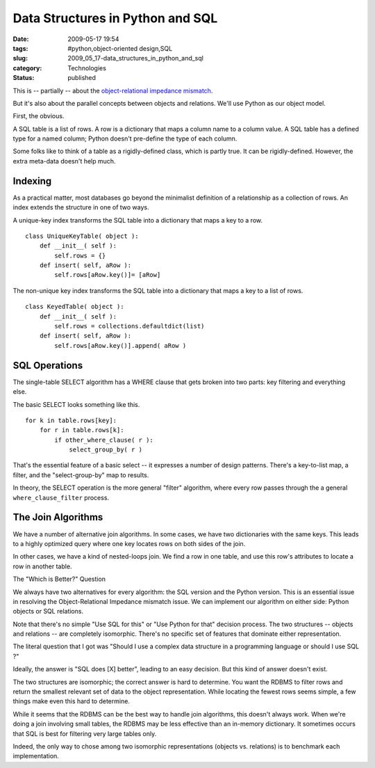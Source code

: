 Data Structures in Python and SQL
=================================

:date: 2009-05-17 19:54
:tags: #python,object-oriented design,SQL
:slug: 2009_05_17-data_structures_in_python_and_sql
:category: Technologies
:status: published

This is -- partially -- about the `object-relational impedance
mismatch <http://en.wikipedia.org/wiki/Object-Relational_impedance_mismatch>`__.

But it's also about the parallel concepts between objects and
relations.  We'll use Python as our object model.


First, the obvious.


A SQL table is a list of rows.  A row is a dictionary that maps a
column name to a column value.  A SQL table has a defined type for a
named column; Python doesn't pre-define the type of each column.


Some folks like to think of a table as a rigidly-defined class, which
is partly true.  It can be rigidly-defined.  However, the extra
meta-data doesn't help much.


Indexing
--------

As a practical matter, most databases go beyond the minimalist
definition of a relationship as a collection of rows.  An index
extends the structure in one of two ways.


A unique-key index transforms the SQL table into a dictionary that
maps a key to a row.


::

      class UniqueKeyTable( object ):
          def __init__( self ):
              self.rows = {}
          def insert( self, aRow ):
              self.rows[aRow.key()]= [aRow]


The non-unique key index transforms the SQL table into a dictionary
that maps a key to a list of rows.


::

      class KeyedTable( object ):
          def __init__( self ):
              self.rows = collections.defaultdict(list)
          def insert( self, aRow ):
              self.rows[aRow.key()].append( aRow )

SQL Operations
--------------


The single-table SELECT algorithm has a WHERE clause that gets broken
into two parts: key filtering and everything else.


The basic SELECT looks something like this.


::

      for k in table.rows[key]:
          for r in table.rows[k]:
              if other_where_clause( r ):
                  select_group_by( r )


That's the essential feature of a basic select -- it expresses a
number of design patterns.  There's a key-to-list map, a filter, and
the "select-group-by" map to results.


In theory, the SELECT operation is the more general "filter"
algorithm, where every row passes through the a general
``where_clause_filter`` process.


The Join Algorithms
--------------------

We have a number of alternative join algorithms.  In some cases, we
have two dictionaries with the same keys.  This leads to a highly
optimized query where one key locates rows on both sides of the join.


In other cases, we have a kind of nested-loops join.  We find a row
in one table, and use this row's attributes to locate a row in
another table.


The "Which is Better?" Question


We always have two alternatives for every algorithm:  the SQL version
and the Python version.  This is an essential issue in resolving the
Object-Relational Impedance mismatch issue.  We can implement our
algorithm on either side: Python objects or SQL relations.


Note that there's no simple "Use SQL for this" or "Use Python for
that" decision process.  The two structures -- objects and relations
-- are completely isomorphic.  There's no specific set of features
that dominate either representation.


The literal question that I got was "Should I use a complex data
structure in a programming language or should I use SQL ?"


Ideally, the answer is "SQL does [X] better", leading to an easy
decision.  But this kind of answer doesn't exist.


The two structures are isomorphic; the correct answer is hard to
determine.  You want the RDBMS to filter rows and return the smallest
relevant set of data to the object representation.  While locating
the fewest rows seems simple, a few things make even this hard to
determine.


While it seems that the RDBMS can be the best way to handle join
algorithms, this doesn't always work.  When we're doing a join
involving small tables, the RDBMS may be less effective than an
in-memory dictionary.  It sometimes occurs that SQL is best for
filtering very large tables only.


Indeed, the only way to chose among two isomorphic representations
(objects vs. relations) is to benchmark each implementation.





